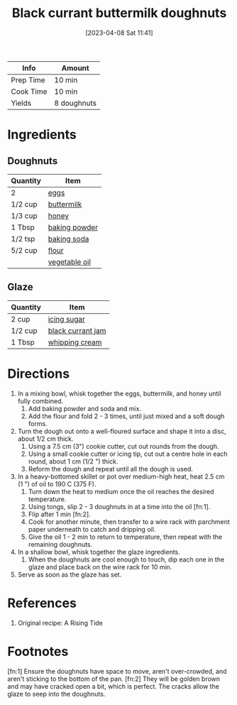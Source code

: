 :PROPERTIES:
:ID:       442f9581-8f05-4188-bd5d-1cdf4eef37ac
:END:
#+TITLE: Black currant buttermilk doughnuts
#+DATE: [2023-04-08 Sat 11:41]
#+LAST_MODIFIED: [2023-04-08 Sat 11:56]
#+FILETAGS: :dessert:recipes:

| Info      | Amount      |
|-----------+-------------|
| Prep Time | 10 min      |
| Cook Time | 10 min      |
| Yields    | 8 doughnuts |

* Ingredients

** Doughnuts

   | Quantity | Item                 |
   |----------+----------------------|
   | 2        | [[id:1bf90d00-d03c-4492-9f4f-16fff79fc251][eggs]]                 |
   | 1/2 cup  | [[id:459dff6c-a624-4bd9-bd30-18e62a117566][buttermilk]]           |
   | 1/3 cup  | [[id:257897fc-30ec-4477-aa93-abff6398d8c1][honey]]                |
   | 1 Tbsp   | [[id:218f6314-47d3-4d12-bc91-3adc8baf97a8][baking powder]]        |
   | 1/2 tsp  | [[id:3977eee0-56ec-42eb-af6c-6b31a703c1f6][baking soda]]          |
   | 5/2 cup  | [[id:52b06361-3a75-4b35-84ff-6b1f3ac96b23][flour]]                |
   |          | [[id:6594dbcb-ac42-4c68-a9f9-c1ba749b408a][vegetable oil]]        |

** Glaze

   | Quantity | Item              |
   |----------+-------------------|
   | 2 cup    | [[id:65262120-03a6-474b-a6f6-819e4e9207cb][icing sugar]]       |
   | 1/2 cup  | [[id:4e0854a7-f4b7-4535-be8e-6dd7503bc3b3][black currant jam]] |
   | 1 Tbsp   | [[id:eaf54217-f528-4d72-b1b1-4efff76983ae][whipping cream]]    |

* Directions

  1. In a mixing bowl, whisk together the eggs, buttermilk, and honey until fully combined.
	 1. Add baking powder and soda and mix.
	 2. Add the flour and fold 2 - 3 times, until just mixed and a soft dough forms.
  2. Turn the dough out onto a well-floured surface and shape it into a disc, about 1/2 cm thick.
	 1. Using a 7.5 cm (3") cookie cutter, cut out rounds from the dough.
	 2. Using a small cookie cutter or icing tip, cut out a centre hole in each round, about 1 cm (1/2 ") thick.
	 3. Reform the dough and repeat until all the dough is used.
  3. In a heavy-bottomed skillet or pot over medium-high heat, heat 2.5 cm (1 ") of oil to 190 C (375 F).
	 1. Turn down the heat to medium once the oil reaches the desired temperature.
	 2. Using tongs, slip 2 - 3 doughnuts in at a time into the oil [fn:1].
	 3. Flip after 1 min [fn:2].
	 4. Cook for another minute, then transfer to a wire rack with parchment paper underneath to catch and dripping oil.
	 5. Give the oil 1 - 2 min to return to temperature, then repeat with the remaining doughnuts.
  4. In a shallow bowl, whisk together the glaze ingredients.
	 1. When the doughnuts are cool enough to touch, dip each one in the glaze and place back on the wire rack for 10 min.
  5. Serve as soon as the glaze has set.

* References

  1. Original recipe: A Rising Tide

* Footnotes

  [fn:1] Ensure the doughnuts have space to move, aren't over-crowded, and aren't sticking to the bottom of the pan.
  [fn:2] They will be golden brown and may have cracked open a bit, which is perfect.
         The cracks allow the glaze to seep into the doughnuts.
